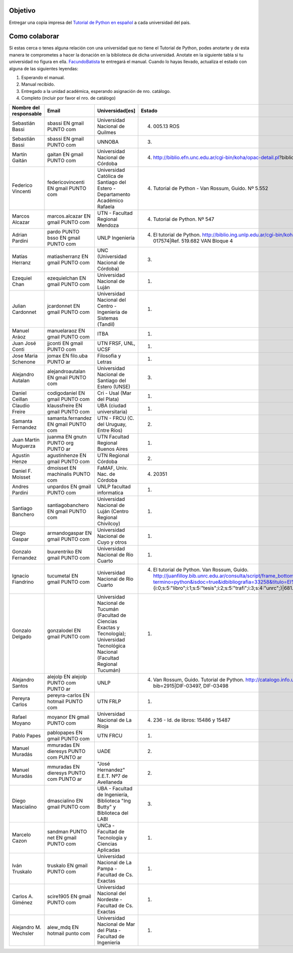 .. title: Un Manual en Cada universidad

Objetivo
========


Entregar una copia impresa del `Tutorial de Python en español`_  a cada universidad del pais.

Como colaborar
==============

Si estas cerca o tenes alguna relación con una universidad que no tiene el Tutorial de Python, podes anotarte y de esta manera te comprometes a hacer la donación en la biblioteca de dicha universidad. Anotate en la siguiente tabla si tu universidad no figura en ella. FacundoBatista_ te entregará el manual. Cuando lo hayas llevado, actualiza el estado con alguna de las siguientes leyendas:

(1) Esperando el manual.

(2) Manual recibido.

(3) Entregado a la unidad académica, esperando asignación de nro. catálogo.

(4) Completo (incluir por favor el nro. de catálogo)

.. csv-table::
    :header:  Nombre del responsable,Email,Universidad[es],Estado

    Sebastián Bassi,  sbassi EN  gmail PUNTO com,Universidad Nacional de Quilmes,(4) 005.13 ROS
    Sebastián Bassi,  sbassi EN  gmail PUNTO com,UNNOBA,(3)
    Martín Gaitán,  gaitan EN  gmail PUNTO com,Universidad Nacional de Córdoba,(4) http://biblio.efn.unc.edu.ar/cgi-bin/koha/opac-detail.pl?biblionumber=8459|Ref. 8459
    Federico Vincenti,  federicovincenti EN  gmail PUNTO com,Universidad Católica de Santiago del Estero - Departamento Académico Rafaela,"(4) Tutorial de Python - Van Rossum, Guido. Nº 5.552"
    Marcos Alcazar,  marcos.alcazar EN  gmail PUNTO com,UTN - Facultad Regional Mendoza,(4) Tutorial de Python. Nº 547
    Adrian Pardini,  pardo PUNTO bsso EN  gmail PUNTO com,UNLP Ingeniería,(4) El tutorial de Python. http://biblio.ing.unlp.edu.ar/cgi-bin/koha/opac-detail.pl?bib=INGC-MON-017574|Ref. 519.682 VAN Bloque 4
    Matías Herranz,  matiasherranz EN  gmail PUNTO com,UNC (Universidad Nacional de Córdoba),(3)
    Ezequiel Chan,  ezequielchan EN  gmail PUNTO com,Universidad Nacional de Luján,(1)
    Julian Cardonnet,  jcardonnet EN  gmail PUNTO com,Universidad Nacional del Centro - Ingenieria de Sistemas (Tandil),(1)
    Manuel Aráoz,  manuelaraoz EN  gmail PUNTO com,ITBA,(1)
    Juan José Conti,  jjconti EN  gmail PUNTO com,"UTN FRSF, UNL, UCSF",(1)
    Jose Maria Schenone,  jomax EN  filo.uba PUNTO ar,Filosofia y Letras,(1)
    Alejandro Autalan,  alejandroautalan EN  gmail PUNTO com,Universidad Nacional de Santiago del Estero (UNSE),(3)
    Daniel Ceillan,  codigodaniel EN  gmail PUNTO com,Cri - Usal (Mar del Plata),(1)
    Claudio Freire,  klaussfreire EN  gmail PUNTO com,UBA (ciudad universitaria),(1)
    Samanta Fernandez,  samanta.fernandez EN  gmail PUNTO com,"UTN - FRCU (C. del Uruguay, Entre Ríos)",(2)
    Juan Martin Muguerza,  juanma EN  gnutn PUNTO org PUNTO ar,UTN Facultad Regional Buenos Aires,(1)
    Agustin Henze,  agustinhenze EN  gmail PUNTO com,UTN Regional Córdoba,(2)
    Daniel F. Moisset,  dmoisset EN  machinalis PUNTO com,"FaMAF, Univ. Nac. de Córdoba",(4) 20351
    Andres Pardini,  unpardos EN  gmail PUNTO com,UNLP facultad informatica,(1)
    Santiago Banchero,  santiagobanchero EN  gmail PUNTO com,Universidad Nacional de Luján (Centro Regional Chivilcoy),(1)
    Diego Gaspar,  armandogaspar EN  gmail PUNTO com,Universidad Nacional de Cuyo y otros,(1)
    Gonzalo Fernandez,  buurentriko EN  gmail PUNTO com,Universidad Nacional de Rio Cuarto,(1)
    Ignacio Fiandrino,  tucumetal EN  gmail PUNTO com,Universidad Nacional de Rio Cuarto,"(4) El tutorial de Python. Van Rossum, Guido. http://juanfilloy.bib.unrc.edu.ar/consulta/script/frame_bottom.php?termino=python&isdoc=true&idbibliografia=33258&titulo=El%20tutorial%20de%20python&bases=a:4:{i:0;s:5:""libro"";i:1;s:5:""tesis"";i:2;s:5:""trafi"";i:3;s:4:""unrc"";}|681.3.06 V 280"
    Gonzalo Delgado,  gonzalodel EN  gmail PUNTO com,Universidad Nacional de Tucumán (Facultad de Ciencias Exactas y Tecnología); Universidad Tecnológica Nacional (Facultad Regional Tucumán),(1)
    Alejandro Santos,  alejolp EN  alejolp PUNTO com PUNTO ar,UNLP,"(4) Van Rossum, Guido. Tutorial de Python. http://catalogo.info.unlp.edu.ar/cgi-bin/koha/opac-detail.pl?bib=2915|DIF-03497, DIF-03498"
    Pereyra Carlos,  pereyra-carlos EN  hotmail PUNTO com,UTN FRLP,(1)
    Rafael Moyano,  moyanor EN  gmail PUNTO com,Universidad Nacional de La Rioja,(4) 236 - Id. de libros: 15486 y 15487
    Pablo Papes,  pablopapes EN  gmail PUNTO com,UTN FRCU,(1)
    Manuel Muradás,  mmuradas EN  dieresys PUNTO com PUNTO ar,UADE,(2)
    Manuel Muradás,  mmuradas EN  dieresys PUNTO com PUNTO ar,"""José Hernandez"" E.E.T. Nº7 de Avellaneda",(2)
    Diego Mascialino,  dmascialino EN  gmail PUNTO com,"UBA - Facultad de Ingeniería, Biblioteca ""Ing Butty"" y Biblioteca del LABI",(3)
    Marcelo Cazon,  sandman PUNTO net EN gmail PUNTO com,UNCa - Facultad de Tecnologia y Ciencias Aplicadas,(1)
    Iván Truskalo,  truskalo EN  gmail PUNTO com,Universidad Nacional de La Pampa - Facultad de Cs. Exactas,(1)
    Carlos A. Giménez,  scire1905 EN  gmail PUNTO com,Universidad Nacional del Nordeste - Facultad de Cs. Exactas,(1)
    Alejandro M. Wechsler, alew_mdq EN hotmail punto com,Universidad Nacional de Mar del Plata - Facultad de Ingenieria,(1)

.. _Tutorial de Python en español: http://docs.python.org.ar/tutorial/contenido.html

.. _Ref. 8459: http://biblio.efn.unc.edu.ar/cgi-bin/koha/opac-detail.pl?biblionumber=8459

.. _Ref. 519.682 VAN Bloque 4: http://biblio.ing.unlp.edu.ar/cgi-bin/koha/opac-detail.pl?bib=INGC-MON-017574

.. _681.3.06 V 280: http://juanfilloy.bib.unrc.edu.ar/consulta/script/frame_bottom.php?termino=python&isdoc=true&idbibliografia=33258&titulo=El%20tutorial%20de%20python&bases=a:4:{i:0;s:5:"libro";i:1;s:5:"tesis";i:2;s:5:"trafi";i:3;s:4:"unrc";}

.. _DIF-03497, DIF-03498: http://catalogo.info.unlp.edu.ar/cgi-bin/koha/opac-detail.pl?bib=2915

.. _facundobatista: /miembros/facundobatista
